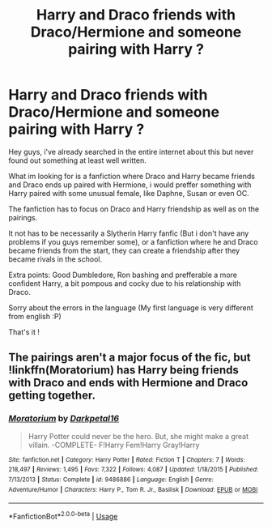 #+TITLE: Harry and Draco friends with Draco/Hermione and someone pairing with Harry ?

* Harry and Draco friends with Draco/Hermione and someone pairing with Harry ?
:PROPERTIES:
:Author: Evil_Quetzalcoatl
:Score: 0
:DateUnix: 1571263678.0
:DateShort: 2019-Oct-17
:FlairText: Request
:END:
Hey guys, i've already searched in the entire internet about this but never found out something at least well written.

What im looking for is a fanfiction where Draco and Harry became friends and Draco ends up paired with Hermione, i would preffer something with Harry paired with some unusual female, like Daphne, Susan or even OC.

The fanfiction has to focus on Draco and Harry friendship as well as on the pairings.

It not has to be necessarily a Slytherin Harry fanfic (But i don't have any problems if you guys remember some), or a fanfiction where he and Draco became friends from the start, they can create a friendship after they became rivals in the school.

Extra points: Good Dumbledore, Ron bashing and prefferable a more confident Harry, a bit pompous and cocky due to his relationship with Draco.

Sorry about the errors in the language (My first language is very different from english :P)

That's it !


** The pairings aren't a major focus of the fic, but !linkffn(Moratorium) has Harry being friends with Draco and ends with Hermione and Draco getting together.
:PROPERTIES:
:Author: Tenebris-Umbra
:Score: 1
:DateUnix: 1571323126.0
:DateShort: 2019-Oct-17
:END:

*** [[https://www.fanfiction.net/s/9486886/1/][*/Moratorium/*]] by [[https://www.fanfiction.net/u/2697189/Darkpetal16][/Darkpetal16/]]

#+begin_quote
  Harry Potter could never be the hero. But, she might make a great villain. -COMPLETE- F!Harry Fem!Harry Gray!Harry
#+end_quote

^{/Site/:} ^{fanfiction.net} ^{*|*} ^{/Category/:} ^{Harry} ^{Potter} ^{*|*} ^{/Rated/:} ^{Fiction} ^{T} ^{*|*} ^{/Chapters/:} ^{7} ^{*|*} ^{/Words/:} ^{218,497} ^{*|*} ^{/Reviews/:} ^{1,495} ^{*|*} ^{/Favs/:} ^{7,322} ^{*|*} ^{/Follows/:} ^{4,087} ^{*|*} ^{/Updated/:} ^{1/18/2015} ^{*|*} ^{/Published/:} ^{7/13/2013} ^{*|*} ^{/Status/:} ^{Complete} ^{*|*} ^{/id/:} ^{9486886} ^{*|*} ^{/Language/:} ^{English} ^{*|*} ^{/Genre/:} ^{Adventure/Humor} ^{*|*} ^{/Characters/:} ^{Harry} ^{P.,} ^{Tom} ^{R.} ^{Jr.,} ^{Basilisk} ^{*|*} ^{/Download/:} ^{[[http://www.ff2ebook.com/old/ffn-bot/index.php?id=9486886&source=ff&filetype=epub][EPUB]]} ^{or} ^{[[http://www.ff2ebook.com/old/ffn-bot/index.php?id=9486886&source=ff&filetype=mobi][MOBI]]}

--------------

*FanfictionBot*^{2.0.0-beta} | [[https://github.com/tusing/reddit-ffn-bot/wiki/Usage][Usage]]
:PROPERTIES:
:Author: FanfictionBot
:Score: 1
:DateUnix: 1571323200.0
:DateShort: 2019-Oct-17
:END:
